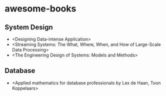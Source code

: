 * awesome-books
** System Design
- <Designing Data-intense Application>
- <Streaming Systems: The What, Where, When, and How of Large-Scale Data Processing>
- <The Engineering Design of Systems: Models and Methods>
** Database
- <Applied mathematics for database professionals by Lex de Haan, Toon Koppelaars>
